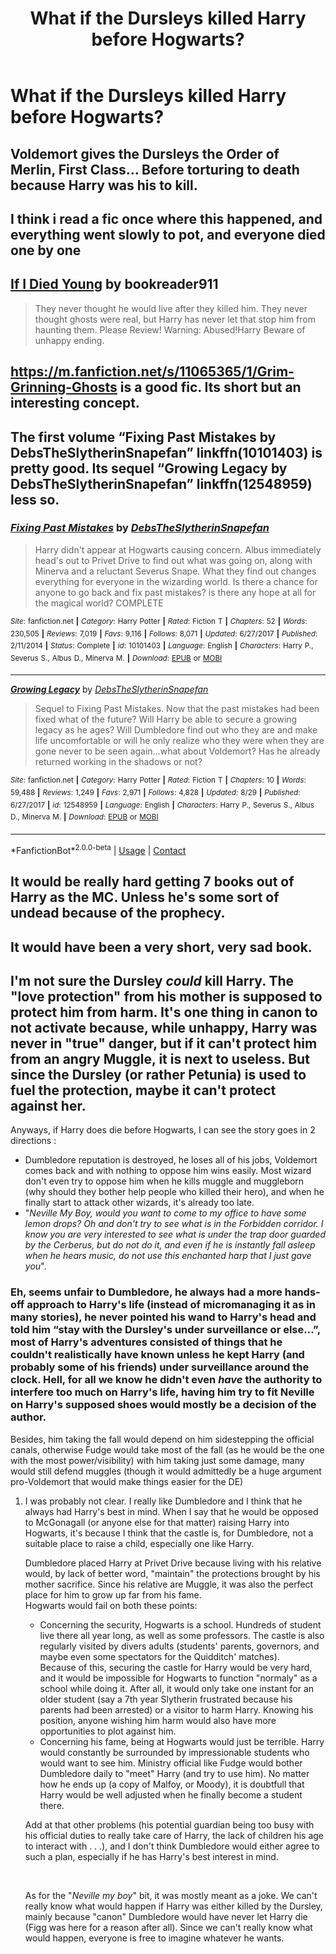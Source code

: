 #+TITLE: What if the Dursleys killed Harry before Hogwarts?

* What if the Dursleys killed Harry before Hogwarts?
:PROPERTIES:
:Author: Independent_Ad_7204
:Score: 11
:DateUnix: 1599008160.0
:DateShort: 2020-Sep-02
:END:

** Voldemort gives the Dursleys the Order of Merlin, First Class... Before torturing to death because Harry was his to kill.
:PROPERTIES:
:Author: Hellstrike
:Score: 12
:DateUnix: 1599028936.0
:DateShort: 2020-Sep-02
:END:


** I think i read a fic once where this happened, and everything went slowly to pot, and everyone died one by one
:PROPERTIES:
:Author: Sebastianblack13
:Score: 8
:DateUnix: 1599009610.0
:DateShort: 2020-Sep-02
:END:


** [[https://www.fanfiction.net/s/8495049/1/If-I-Die-Young][If I Died Young]] by bookreader911

#+begin_quote
  They never thought he would live after they killed him. They never thought ghosts were real, but Harry has never let that stop him from haunting them. Please Review! Warning: Abused!Harry Beware of unhappy ending.
#+end_quote
:PROPERTIES:
:Author: Sonia341
:Score: 4
:DateUnix: 1599010746.0
:DateShort: 2020-Sep-02
:END:


** [[https://m.fanfiction.net/s/11065365/1/Grim-Grinning-Ghosts]] is a good fic. Its short but an interesting concept.
:PROPERTIES:
:Author: Draconitum
:Score: 2
:DateUnix: 1599017488.0
:DateShort: 2020-Sep-02
:END:


** The first volume “Fixing Past Mistakes by DebsTheSlytherinSnapefan” linkffn(10101403) is pretty good. Its sequel “Growing Legacy by DebsTheSlytherinSnapefan” linkffn(12548959) less so.
:PROPERTIES:
:Author: ceplma
:Score: 2
:DateUnix: 1599026502.0
:DateShort: 2020-Sep-02
:END:

*** [[https://www.fanfiction.net/s/10101403/1/][*/Fixing Past Mistakes/*]] by [[https://www.fanfiction.net/u/1304480/DebsTheSlytherinSnapefan][/DebsTheSlytherinSnapefan/]]

#+begin_quote
  Harry didn't appear at Hogwarts causing concern. Albus immediately head's out to Privet Drive to find out what was going on, along with Minerva and a reluctant Severus Snape. What they find out changes everything for everyone in the wizarding world. Is there a chance for anyone to go back and fix past mistakes? is there any hope at all for the magical world? COMPLETE
#+end_quote

^{/Site/:} ^{fanfiction.net} ^{*|*} ^{/Category/:} ^{Harry} ^{Potter} ^{*|*} ^{/Rated/:} ^{Fiction} ^{T} ^{*|*} ^{/Chapters/:} ^{52} ^{*|*} ^{/Words/:} ^{230,505} ^{*|*} ^{/Reviews/:} ^{7,019} ^{*|*} ^{/Favs/:} ^{9,116} ^{*|*} ^{/Follows/:} ^{8,071} ^{*|*} ^{/Updated/:} ^{6/27/2017} ^{*|*} ^{/Published/:} ^{2/11/2014} ^{*|*} ^{/Status/:} ^{Complete} ^{*|*} ^{/id/:} ^{10101403} ^{*|*} ^{/Language/:} ^{English} ^{*|*} ^{/Characters/:} ^{Harry} ^{P.,} ^{Severus} ^{S.,} ^{Albus} ^{D.,} ^{Minerva} ^{M.} ^{*|*} ^{/Download/:} ^{[[http://www.ff2ebook.com/old/ffn-bot/index.php?id=10101403&source=ff&filetype=epub][EPUB]]} ^{or} ^{[[http://www.ff2ebook.com/old/ffn-bot/index.php?id=10101403&source=ff&filetype=mobi][MOBI]]}

--------------

[[https://www.fanfiction.net/s/12548959/1/][*/Growing Legacy/*]] by [[https://www.fanfiction.net/u/1304480/DebsTheSlytherinSnapefan][/DebsTheSlytherinSnapefan/]]

#+begin_quote
  Sequel to Fixing Past Mistakes. Now that the past mistakes had been fixed what of the future? Will Harry be able to secure a growing legacy as he ages? Will Dumbledore find out who they are and make life uncomfortable or will he only realize who they were when they are gone never to be seen again...what about Voldemort? Has he already returned working in the shadows or not?
#+end_quote

^{/Site/:} ^{fanfiction.net} ^{*|*} ^{/Category/:} ^{Harry} ^{Potter} ^{*|*} ^{/Rated/:} ^{Fiction} ^{T} ^{*|*} ^{/Chapters/:} ^{10} ^{*|*} ^{/Words/:} ^{59,488} ^{*|*} ^{/Reviews/:} ^{1,249} ^{*|*} ^{/Favs/:} ^{2,971} ^{*|*} ^{/Follows/:} ^{4,828} ^{*|*} ^{/Updated/:} ^{8/29} ^{*|*} ^{/Published/:} ^{6/27/2017} ^{*|*} ^{/id/:} ^{12548959} ^{*|*} ^{/Language/:} ^{English} ^{*|*} ^{/Characters/:} ^{Harry} ^{P.,} ^{Severus} ^{S.,} ^{Albus} ^{D.,} ^{Minerva} ^{M.} ^{*|*} ^{/Download/:} ^{[[http://www.ff2ebook.com/old/ffn-bot/index.php?id=12548959&source=ff&filetype=epub][EPUB]]} ^{or} ^{[[http://www.ff2ebook.com/old/ffn-bot/index.php?id=12548959&source=ff&filetype=mobi][MOBI]]}

--------------

*FanfictionBot*^{2.0.0-beta} | [[https://github.com/FanfictionBot/reddit-ffn-bot/wiki/Usage][Usage]] | [[https://www.reddit.com/message/compose?to=tusing][Contact]]
:PROPERTIES:
:Author: FanfictionBot
:Score: 2
:DateUnix: 1599026522.0
:DateShort: 2020-Sep-02
:END:


** It would be really hard getting 7 books out of Harry as the MC. Unless he's some sort of undead because of the prophecy.
:PROPERTIES:
:Author: horrorshowjack
:Score: 2
:DateUnix: 1599021217.0
:DateShort: 2020-Sep-02
:END:


** It would have been a very short, very sad book.
:PROPERTIES:
:Author: RyanEvelynKneidingP
:Score: 2
:DateUnix: 1599034210.0
:DateShort: 2020-Sep-02
:END:


** I'm not sure the Dursley /could/ kill Harry. The "love protection" from his mother is supposed to protect him from harm. It's one thing in canon to not activate because, while unhappy, Harry was never in "true" danger, but if it can't protect him from an angry Muggle, it is next to useless. But since the Dursley (or rather Petunia) is used to fuel the protection, maybe it can't protect against her.

Anyways, if Harry does die before Hogwarts, I can see the story goes in 2 directions :

- Dumbledore reputation is destroyed, he loses all of his jobs, Voldemort comes back and with nothing to oppose him wins easily. Most wizard don't even try to oppose him when he kills muggle and muggleborn (why should they bother help people who killed their hero), and when he finally start to attack other wizards, it's already too late.
- "/Neville My Boy, would you want to come to my office to have some lemon drops? Oh and don't try to see what is in the Forbidden corridor. I know you are very interested to see what is under the trap door guarded by the Cerberus, but do not do it, and even if he is instantly fall asleep when he hears music, do not use this enchanted harp that I just gave you/".
:PROPERTIES:
:Author: PlusMortgage
:Score: 1
:DateUnix: 1599054952.0
:DateShort: 2020-Sep-02
:END:

*** Eh, seems unfair to Dumbledore, he always had a more hands-off approach to Harry's life (instead of micromanaging it as in many stories), he never pointed his wand to Harry's head and told him “stay with the Dursley's under surveillance or else...”, most of Harry's adventures consisted of things that he couldn't realistically have known unless he kept Harry (and probably some of his friends) under surveillance around the clock. Hell, for all we know he didn't even /have/ the authority to interfere too much on Harry's life, having him try to fit Neville on Harry's supposed shoes would mostly be a decision of the author.

Besides, him taking the fall would depend on him sidestepping the official canals, otherwise Fudge would take most of the fall (as he would be the one with the most power/visibility) with him taking just some damage, many would still defend muggles (though it would admittedly be a huge argument pro-Voldemort that would make things easier for the DE)
:PROPERTIES:
:Author: JOKERRule
:Score: 1
:DateUnix: 1599062983.0
:DateShort: 2020-Sep-02
:END:

**** I was probably not clear. I really like Dumbledore and I think that he always had Harry's best in mind. When I say that he would be opposed to McGonagall (or anyone else for that matter) raising Harry into Hogwarts, it's because I think that the castle is, for Dumbledore, not a suitable place to raise a child, especially one like Harry.

Dumbledore placed Harry at Privet Drive because living with his relative would, by lack of better word, "maintain" the protections brought by his mother sacrifice. Since his relative are Muggle, it was also the perfect place for him to grow up far from his fame.\\
Hogwarts would fail on both these points:

- Concerning the security, Hogwarts is a school. Hundreds of student live there all year long, as well as some professors. The castle is also regularly visited by divers adults (students' parents, governors, and maybe even some spectators for the Quidditch' matches).\\
  Because of this, securing the castle for Harry would be very hard, and it would be impossible for Hogwarts to function "normaly" as a school while doing it. After all, it would only take one instant for an older student (say a 7th year Slytherin frustrated because his parents had been arrested) or a visitor to harm Harry. Knowing his position, anyone wishing him harm would also have more opportunities to plot against him.
- Concerning his fame, being at Hogwarts would just be terrible. Harry would constantly be surrounded by impressionable students who would want to see him. Ministry official like Fudge would bother Dumbledore daily to "meet" Harry (and try to use him). No matter how he ends up (a copy of Malfoy, or Moody), it is doubtfull that Harry would be well adjusted when he finally become a student there.

Add at that other problems (his potential guardian being too busy with his official duties to really take care of Harry, the lack of children his age to interact with . . .), and I don't think Dumbledore would either agree to such a plan, especially if he has Harry's best interest in mind.

​

As for the "/Neville my boy/" bit, it was mostly meant as a joke. We can't really know what would happen if Harry was either killed by the Dursley, mainly because "canon" Dumbledore would have never let Harry die (Figg was here for a reason after all). Since we can't really know what would happen, everyone is free to imagine whatever he wants.
:PROPERTIES:
:Author: PlusMortgage
:Score: 1
:DateUnix: 1599064557.0
:DateShort: 2020-Sep-02
:END:
